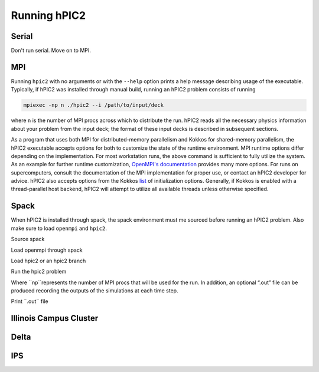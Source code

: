 Running hPIC2
=============

Serial
------

Don't run serial. Move on to MPI. 

MPI
---

Running ``hpic2`` with no arguments or with the ``--help`` option
prints a help message describing usage of the executable.
Typically, if hPIC2 was installed through manual build, running an hPIC2 problem consists of running

.. code-block:: sh

   mpiexec -np n ./hpic2 --i /path/to/input/deck

where ``n`` is the number of MPI procs across which to distribute the run.
hPIC2 reads all the necessary physics information about your problem
from the input deck;
the format of these input decks is described in subsequent sections.

As a program that uses both MPI for distributed-memory parallelism
and Kokkos for shared-memory parallelism,
the hPIC2 executable accepts options for both to customize the
state of the runtime environment.
MPI runtime options differ depending on the implementation.
For most workstation runs, the above command is sufficient to fully utilize
the system.
As an example for further runtime customization,
`OpenMPI's documentation <https://www.open-mpi.org/doc/v4.0/man1/mpirun.1.php>`_
provides many more options.
For runs on supercomputers, consult the documentation of
the MPI implementation for proper use,
or contact an hPIC2 developer for advice.
hPIC2 also accepts options from the Kokkos
`list <https://github.com/kokkos/kokkos/wiki/Initialization#table-51-command-line-options-for-kokkosinitialize->`_
of initialization options.
Generally, if Kokkos is enabled with a thread-parallel host backend,
hPIC2 will attempt to utilize all available threads unless
otherwise specified.

Spack
-----

When hPIC2 is installed through spack, the spack environment must me sourced before running an hPIC2 problem. Also make sure to load ``openmpi`` and ``hpic2``.

Source spack

.. code-block:: sh
   . ~/spack/share/spack/setup-env.sh
 
Load openmpi through spack

.. code-block:: sh
   spack load openmpi

Load hpic2 or an hpic2 branch

.. code-block:: sh
   spack load hpic2

Run the hpic2 problem

.. code-block:: sh
   hpic2 --i input_file.toml np=4 

Where ``np``represents the number of MPI procs that will be used for the run. In addition, an optional “.out” file can be produced recording the outputs of the simulations at each time step.

Print ¨.out¨ file

.. code-block:: sh
   hpic2 --i input_file.toml np=4 >> out_file.out
   

Illinois Campus Cluster
-----------------------


Delta
-----


IPS
---

